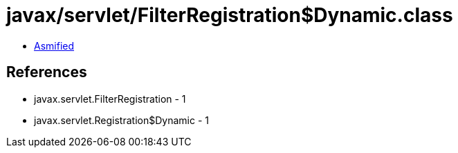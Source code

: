 = javax/servlet/FilterRegistration$Dynamic.class

 - link:FilterRegistration$Dynamic-asmified.java[Asmified]

== References

 - javax.servlet.FilterRegistration - 1
 - javax.servlet.Registration$Dynamic - 1

